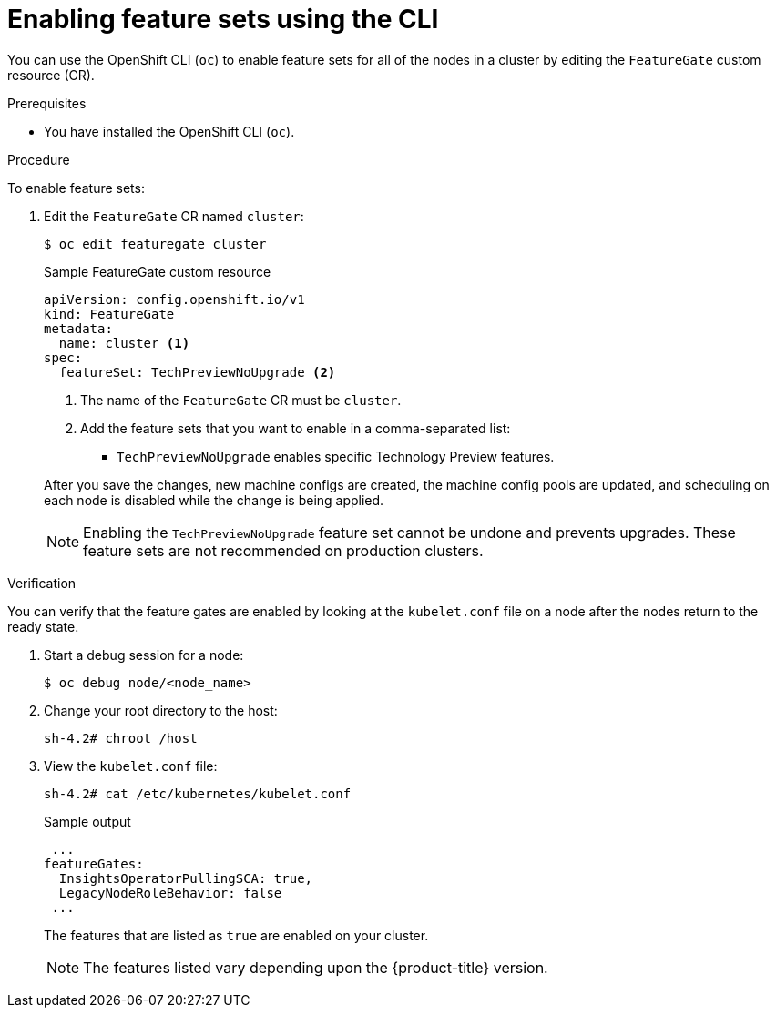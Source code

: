 // Module included in the following assemblies:
//
// * nodes/cluster/nodes-cluster-enabling-features.adoc

:_content-type: PROCEDURE
[id="nodes-cluster-enabling-features-cli_{context}"]
= Enabling feature sets using the CLI

You can use the OpenShift CLI (`oc`) to enable feature sets for all of the nodes in a cluster by editing the `FeatureGate` custom resource (CR).

.Prerequisites

* You have installed the OpenShift CLI (`oc`).

.Procedure

To enable feature sets:

. Edit the `FeatureGate` CR named `cluster`:
+
[source,terminal]
----
$ oc edit featuregate cluster
----
+
.Sample FeatureGate custom resource
[source,yaml]
----
apiVersion: config.openshift.io/v1
kind: FeatureGate
metadata:
  name: cluster <1>
spec:
  featureSet: TechPreviewNoUpgrade <2>
----
+
--
<1> The name of the `FeatureGate` CR must be `cluster`.
<2> Add the feature sets that you want to enable in a comma-separated list:
* `TechPreviewNoUpgrade` enables specific Technology Preview features.
--
+
After you save the changes, new machine configs are created, the machine config pools are updated, and scheduling on each node is disabled while the change is being applied.
+
[NOTE]
====
Enabling the `TechPreviewNoUpgrade` feature set cannot be undone and prevents upgrades. These feature sets are not recommended on production clusters.
====

.Verification

You can verify that the feature gates are enabled by looking at the `kubelet.conf` file on a node after the nodes return to the ready state. 

. Start a debug session for a node:
+
[source,terminal]
----
$ oc debug node/<node_name>
----

. Change your root directory to the host:
+
[source,terminal]
----
sh-4.2# chroot /host
----

. View the `kubelet.conf` file:
+
[source,terminal]
----
sh-4.2# cat /etc/kubernetes/kubelet.conf 
----
+
.Sample output
+
[source,terminal]
----
 ...
featureGates:
  InsightsOperatorPullingSCA: true,
  LegacyNodeRoleBehavior: false
 ...
----
+
The features that are listed as `true` are enabled on your cluster.
+
[NOTE]
====
The features listed vary depending upon the {product-title} version.
==== 

